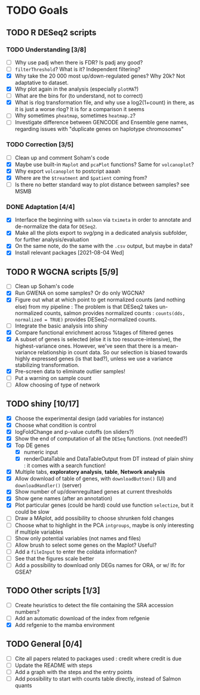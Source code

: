 * TODO Goals
** TODO R DESeq2 scripts
*** TODO Understanding [3/8]
- [ ] Why use padj when there is FDR? Is padj any good?
- [ ] =filterThreshold=? What is it? Independent filtering?
- [X] Why take the 20 000 most up/down-regulated genes? Why 20k? Not adaptative to dataset.
- [X] Why plot again in the analysis (especially =plotMA=?)
- [ ] What are the bins for (to understand, not to correct)
- [X] What is rlog transformation file, and why use a log2(1+count) in there, as it is just a worse rlog? It is for a comparison it seems
- [ ] Why sometimes =pheatmap=, sometimes =heatmap.2=?
- [ ] Investigate difference between GENCODE and Ensemble gene names, regarding issues with "duplicate genes on haplotype chromosomes"

*** TODO Correction [3/5]
- [ ] Clean up and comment Soham's code
- [X] Maybe use built-in =Maplot= and =pcaPlot= functions? Same for =volcanoplot=?
- [X] Why export =volcanoplot= to postcript aaaah
- [X] Where are the =$treatment= and =$patient= coming from?
- [ ] Is there no better standard way to plot distance between samples? see MSMB

*** DONE Adaptation [4/4]
- [X] Interface the beginning with =salmon= via =tximeta= in order to annotate and de-normalize the data for =DESeq2=.
- [X] Make all the plots export to svg/png in a dedicated analysis subfolder, for further analysis/evaluation
- [X] On the same note, do the same with the =.csv= output, but maybe in data?
- [X] Install relevant packages
 [2021-08-04 Wed]

 
** TODO R WGCNA scripts [5/9]
- [ ] Clean up Soham's code
- [X] Run GWENA on some samples? Or do only WGCNA?
- [X] Figure out what at which point to get normalized counts (and nothing else) from my pipeline :
  The problem is that DESeq2 takes un-normalized counts, salmon provides normalized counts : =counts(dds, normalized = TRUE)= provides DESeq2-normalized counts.
- [ ] Integrate the basic analysis into shiny
- [X] Compare functional enrichment across %tages of filtered genes
- [X] A subset of genes is selected (else it is too resource-intensive), the highest-variance ones. However, we've seen that there is a mean-variance relationship in count data. So our selection is biased towards highly expressed genes (is that bad?), unless we use a variance stabilizing transformation.
- [X] Pre-screen data to eliminate outlier samples!
- [ ] Put a warning on sample count
- [ ] Allow choosing of type of network


** TODO shiny [10/17]
- [X] Choose the experimental design (add variables for instance)
- [X] Choose what condition is control
- [X] logFoldChange and p-value cutoffs (on sliders?)
- [X] Show the end of computation of all the =DESeq= functions. (not needed?)
- [X] Top DE genes 
  - [X] numeric input
  - [X] renderDataTable and DataTableOutput from DT instead of plain shiny : it comes with a search function!
- [X] Multiple tabs, *exploratory analysis*, *table*, *Network analysis*
- [X] Allow download of table of genes, with =downloadButton()= (UI) and =downloadHandler()= (server)
- [X] Show number of up/downregultaed genes at current thresholds
- [X] Show gene names (after an annotation)
- [X] Plot particular genes (could be hard) could use function =selectize=, but it could be slow
- [ ] Draw a MAplot, add possibility to choose shrunken fold changes
- [ ] Choose what to highlight in the PCA =intgroups=, maybe is only interesting if multiple variables
- [ ] Show only potential variables (not names and files)
- [ ] Allow brush to select some genes on the Maplot? Useful?
- [ ] Add a  =fileInput= to enter the coldata information?
- [ ] See that the figures scale better
- [ ] Add a possibility to download only DEGs names for ORA, or w/ lfc for GSEA?


**  TODO Other scripts [1/3]
- [ ] Create heuristics to detect the file containing the SRA accession numbers?
- [ ] Add an automatic download of the index from refgenie
- [X] Add refgenie to the mamba environment

  
** TODO General [0/4]
- [ ] Cite all papers related to packages used : credit where credit is due
- [ ] Update the README with steps
- [ ] Add a graph with the steps and the entry points
- [ ] Add possibility to start with counts table directly, instead of Salmon quants 
 
 
